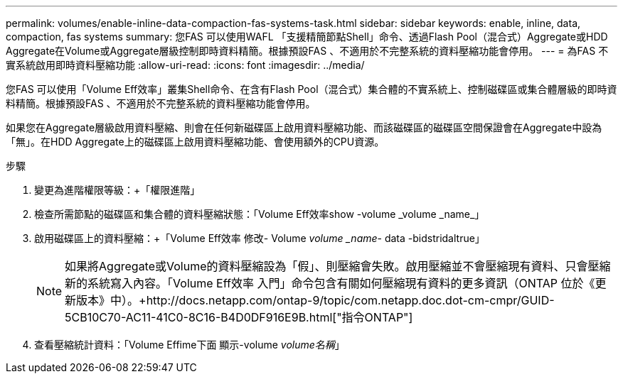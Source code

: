 ---
permalink: volumes/enable-inline-data-compaction-fas-systems-task.html 
sidebar: sidebar 
keywords: enable, inline, data, compaction, fas systems 
summary: 您FAS 可以使用WAFL 「支援精簡節點Shell」命令、透過Flash Pool（混合式）Aggregate或HDD Aggregate在Volume或Aggregate層級控制即時資料精簡。根據預設FAS 、不適用於不完整系統的資料壓縮功能會停用。 
---
= 為FAS 不實系統啟用即時資料壓縮功能
:allow-uri-read: 
:icons: font
:imagesdir: ../media/


[role="lead"]
您FAS 可以使用「Volume Eff效率」叢集Shell命令、在含有Flash Pool（混合式）集合體的不實系統上、控制磁碟區或集合體層級的即時資料精簡。根據預設FAS 、不適用於不完整系統的資料壓縮功能會停用。

如果您在Aggregate層級啟用資料壓縮、則會在任何新磁碟區上啟用資料壓縮功能、而該磁碟區的磁碟區空間保證會在Aggregate中設為「無」。在HDD Aggregate上的磁碟區上啟用資料壓縮功能、會使用額外的CPU資源。

.步驟
. 變更為進階權限等級：+「權限進階」
. 檢查所需節點的磁碟區和集合體的資料壓縮狀態：+「Volume Eff效率show -volume _volume _name_」+
. 啟用磁碟區上的資料壓縮：+「Volume Eff效率 修改- Volume _volume _name_- data -bidstridaltrue」
+
[NOTE]
====
如果將Aggregate或Volume的資料壓縮設為「假」、則壓縮會失敗。啟用壓縮並不會壓縮現有資料、只會壓縮新的系統寫入內容。「Volume Eff效率 入門」命令包含有關如何壓縮現有資料的更多資訊（ONTAP 位於《更新版本》中）。+http://docs.netapp.com/ontap-9/topic/com.netapp.doc.dot-cm-cmpr/GUID-5CB10C70-AC11-41C0-8C16-B4D0DF916E9B.html["指令ONTAP"]

====
. 查看壓縮統計資料：「Volume Effime下面 顯示-volume _volume名稱_」

